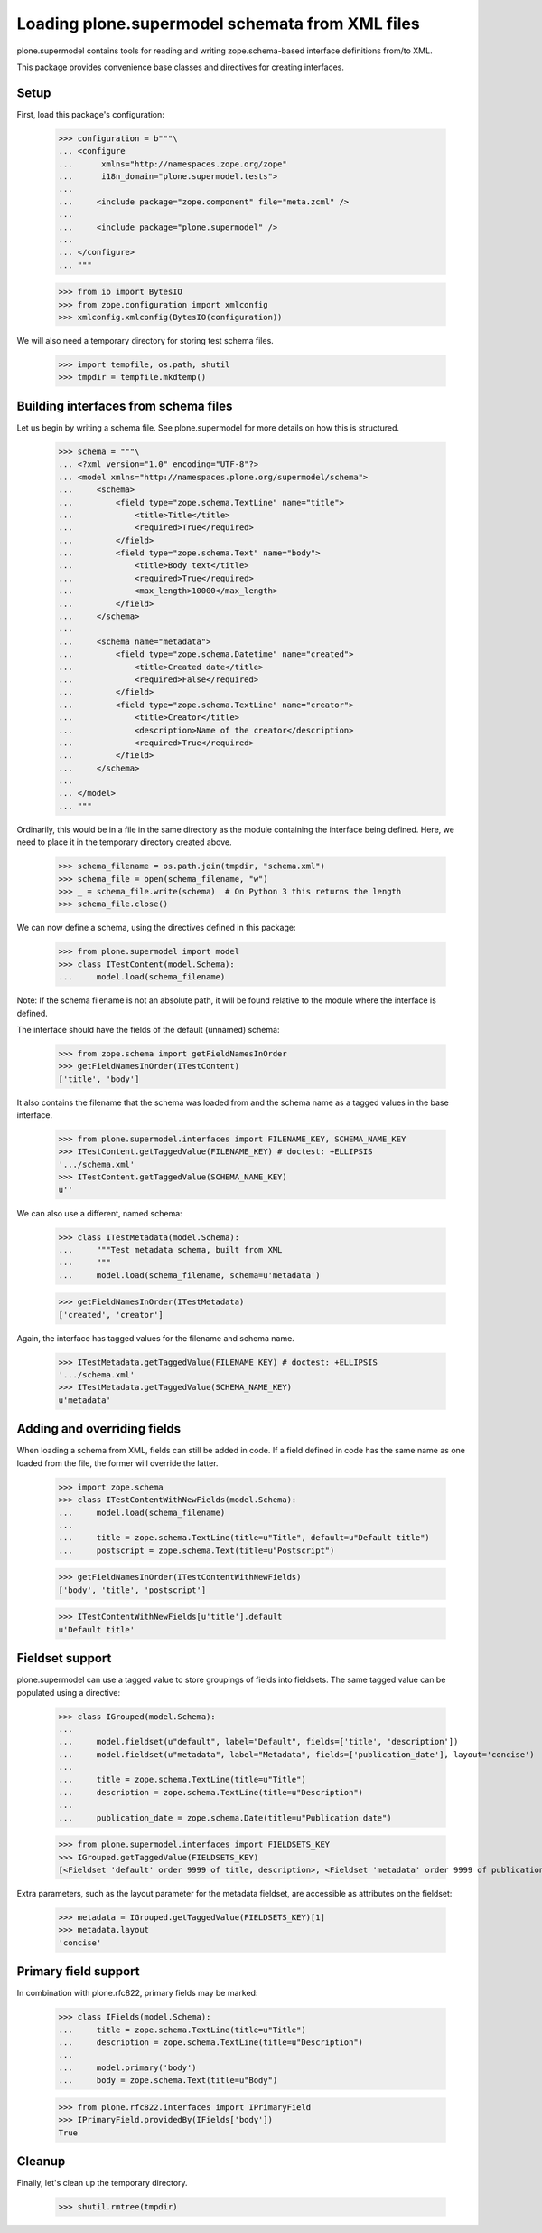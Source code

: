 ================================================
Loading plone.supermodel schemata from XML files
================================================

plone.supermodel contains tools for reading and writing zope.schema-based
interface definitions from/to XML.

This package provides convenience base classes and directives for
creating interfaces.

Setup
-----

First, load this package's configuration:

    >>> configuration = b"""\
    ... <configure
    ...      xmlns="http://namespaces.zope.org/zope"
    ...      i18n_domain="plone.supermodel.tests">
    ...
    ...     <include package="zope.component" file="meta.zcml" />
    ...
    ...     <include package="plone.supermodel" />
    ...
    ... </configure>
    ... """

    >>> from io import BytesIO
    >>> from zope.configuration import xmlconfig
    >>> xmlconfig.xmlconfig(BytesIO(configuration))

We will also need a temporary directory for storing test schema files.

    >>> import tempfile, os.path, shutil
    >>> tmpdir = tempfile.mkdtemp()

Building interfaces from schema files
--------------------------------------

Let us begin by writing a schema file. See plone.supermodel for more details
on how this is structured.

    >>> schema = """\
    ... <?xml version="1.0" encoding="UTF-8"?>
    ... <model xmlns="http://namespaces.plone.org/supermodel/schema">
    ...     <schema>
    ...         <field type="zope.schema.TextLine" name="title">
    ...             <title>Title</title>
    ...             <required>True</required>
    ...         </field>
    ...         <field type="zope.schema.Text" name="body">
    ...             <title>Body text</title>
    ...             <required>True</required>
    ...             <max_length>10000</max_length>
    ...         </field>
    ...     </schema>
    ...
    ...     <schema name="metadata">
    ...         <field type="zope.schema.Datetime" name="created">
    ...             <title>Created date</title>
    ...             <required>False</required>
    ...         </field>
    ...         <field type="zope.schema.TextLine" name="creator">
    ...             <title>Creator</title>
    ...             <description>Name of the creator</description>
    ...             <required>True</required>
    ...         </field>
    ...     </schema>
    ...
    ... </model>
    ... """

Ordinarily, this would be in a file in the same directory as the module
containing the interface being defined. Here, we need to place it in the
temporary directory created above.

    >>> schema_filename = os.path.join(tmpdir, "schema.xml")
    >>> schema_file = open(schema_filename, "w")
    >>> _ = schema_file.write(schema)  # On Python 3 this returns the length
    >>> schema_file.close()

We can now define a schema, using the directives defined in this package:

    >>> from plone.supermodel import model
    >>> class ITestContent(model.Schema):
    ...     model.load(schema_filename)

Note: If the schema filename is not an absolute path, it will be found
relative to the module where the interface is defined.

The interface should have the fields of the default (unnamed) schema:

    >>> from zope.schema import getFieldNamesInOrder
    >>> getFieldNamesInOrder(ITestContent)
    ['title', 'body']

It also contains the filename that the schema was loaded from and the schema
name as a tagged values in the base interface.

    >>> from plone.supermodel.interfaces import FILENAME_KEY, SCHEMA_NAME_KEY
    >>> ITestContent.getTaggedValue(FILENAME_KEY) # doctest: +ELLIPSIS
    '.../schema.xml'
    >>> ITestContent.getTaggedValue(SCHEMA_NAME_KEY)
    u''

We can also use a different, named schema:

    >>> class ITestMetadata(model.Schema):
    ...     """Test metadata schema, built from XML
    ...     """
    ...     model.load(schema_filename, schema=u'metadata')

    >>> getFieldNamesInOrder(ITestMetadata)
    ['created', 'creator']

Again, the interface has tagged values for the filename and schema name.

    >>> ITestMetadata.getTaggedValue(FILENAME_KEY) # doctest: +ELLIPSIS
    '.../schema.xml'
    >>> ITestMetadata.getTaggedValue(SCHEMA_NAME_KEY)
    u'metadata'

Adding and overriding fields
----------------------------

When loading a schema from XML, fields can still be added in code. If a
field defined in code has the same name as one loaded from the file, the
former will override the latter.

    >>> import zope.schema
    >>> class ITestContentWithNewFields(model.Schema):
    ...     model.load(schema_filename)
    ...
    ...     title = zope.schema.TextLine(title=u"Title", default=u"Default title")
    ...     postscript = zope.schema.Text(title=u"Postscript")

    >>> getFieldNamesInOrder(ITestContentWithNewFields)
    ['body', 'title', 'postscript']

    >>> ITestContentWithNewFields[u'title'].default
    u'Default title'

Fieldset support
----------------

plone.supermodel can use a tagged value to store groupings of fields into
fieldsets. The same tagged value can be populated using a directive:

    >>> class IGrouped(model.Schema):
    ...
    ...     model.fieldset(u"default", label="Default", fields=['title', 'description'])
    ...     model.fieldset(u"metadata", label="Metadata", fields=['publication_date'], layout='concise')
    ...
    ...     title = zope.schema.TextLine(title=u"Title")
    ...     description = zope.schema.TextLine(title=u"Description")
    ...
    ...     publication_date = zope.schema.Date(title=u"Publication date")

    >>> from plone.supermodel.interfaces import FIELDSETS_KEY
    >>> IGrouped.getTaggedValue(FIELDSETS_KEY)
    [<Fieldset 'default' order 9999 of title, description>, <Fieldset 'metadata' order 9999 of publication_date>]

Extra parameters, such as the layout parameter for the metadata fieldset, are
accessible as attributes on the fieldset:

    >>> metadata = IGrouped.getTaggedValue(FIELDSETS_KEY)[1]
    >>> metadata.layout
    'concise'


Primary field support
---------------------

In combination with plone.rfc822, primary fields may be marked:

    >>> class IFields(model.Schema):
    ...     title = zope.schema.TextLine(title=u"Title")
    ...     description = zope.schema.TextLine(title=u"Description")
    ...
    ...     model.primary('body')
    ...     body = zope.schema.Text(title=u"Body")

    >>> from plone.rfc822.interfaces import IPrimaryField
    >>> IPrimaryField.providedBy(IFields['body'])
    True

Cleanup
-------

Finally, let's clean up the temporary directory.

    >>> shutil.rmtree(tmpdir)
